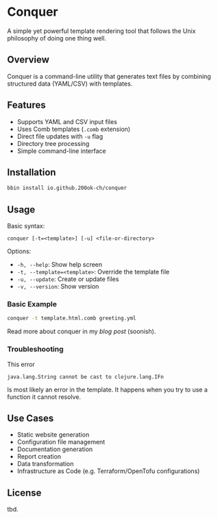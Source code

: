 * Conquer

A simple yet powerful template rendering tool that follows the Unix
philosophy of doing one thing well.

** Overview

Conquer is a command-line utility that generates text files by
combining structured data (YAML/CSV) with templates.

** Features

- Supports YAML and CSV input files
- Uses Comb templates (=.comb= extension)
- Direct file updates with =-u= flag
- Directory tree processing
- Simple command-line interface

** Installation

#+begin_src bash
bbin install io.github.200ok-ch/conquer
#+end_src

** Usage

Basic syntax:
#+begin_example
conquer [-t=<template>] [-u] <file-or-directory>
#+end_example

Options:
- =-h, --help=: Show help screen
- =-t, --template=<template>=: Override the template file
- =-u, --update=: Create or update files
- =-v, --version=: Show version

*** Basic Example

#+begin_src bash
conquer -t template.html.comb greeting.yml
#+end_src

Read more about conquer in my [[x][blog post]] (soonish).

*** Troubleshooting

This error

#+begin_example
java.lang.String cannot be cast to clojure.lang.IFn
#+end_example

Is most likely an error in the template. It happens when you try to
use a function it cannot resolve.

** Use Cases

- Static website generation
- Configuration file management
- Documentation generation
- Report creation
- Data transformation
- Infrastructure as Code (e.g. Terraform/OpenTofu configurations)

** License

tbd.

